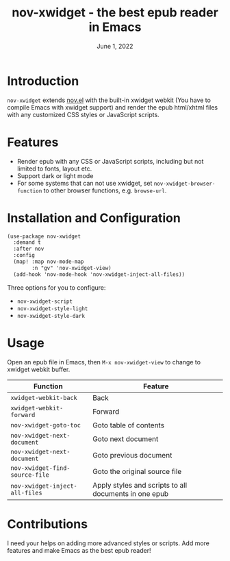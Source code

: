 #+TITLE:   nov-xwidget - the best epub reader in Emacs
#+DATE:    June 1, 2022
#+SINCE:   <replace with next tagged release version>
#+STARTUP: inlineimages nofold

* Introduction
=nov-xwidget= extends [[https://depp.brause.cc/nov.el/][nov.el]] with the built-in xwidget webkit (You have to compile Emacs with
xwidget support) and render the epub html/xhtml files with any customized CSS styles or
JavaScript scripts.

* Features
- Render epub with any CSS or JavaScript scripts, including but not limited to fonts, layout
  etc.
- Support dark or light mode
- For some systems that can not use xwidget, set =nov-xwidget-browser-function= to other browser
  functions, e.g. =browse-url=.

* Installation and Configuration
#+begin_src org
(use-package nov-xwidget
  :demand t
  :after nov
  :config
  (map! :map nov-mode-map
        :n "gv" 'nov-xwidget-view)
  (add-hook 'nov-mode-hook 'nov-xwidget-inject-all-files))
#+end_src

Three options for you to configure:
- =nov-xwidget-script=
- =nov-xwidget-style-light=
- =nov-xwidget-style-dark=


* Usage
Open an epub file in Emacs, then =M-x nov-xwidget-view= to change to xwidget webkit buffer.

| Function                     | Feature                                               |
|------------------------------+-------------------------------------------------------|
| =xwidget-webkit-back=          | Back                                                  |
| =xwidget-webkit-forward=       | Forward                                               |
| =nov-xwidget-goto-toc=         | Goto table of contents                                |
| =nov-xwidget-next-document=    | Goto next document                                    |
| =nov-xwidget-next-document=    | Goto previous document                                |
| =nov-xwidget-find-source-file= | Goto the original source file                         |
| =nov-xwidget-inject-all-files= | Apply styles and scripts to all documents in one epub |

* Contributions
I need your helps on adding more advanced styles or scripts. Add more features and make Emacs
as the best epub reader!
